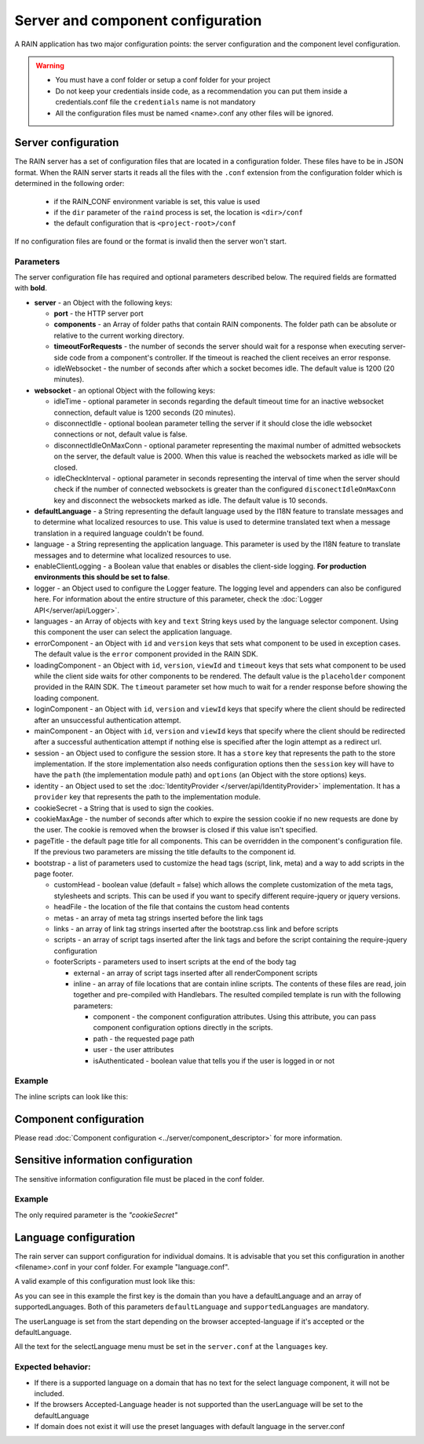 ==================================
Server and component configuration
==================================

A RAIN application has two major configuration points: the server configuration and the component
level configuration.

.. warning::
    - You must have a conf folder or setup a conf folder for your project
    - Do not keep your credentials inside code, as a recommendation you can put them inside
      a credentials.conf file the ``credentials`` name is not mandatory
    - All the configuration files must be named <name>.conf any other files will be ignored.

--------------------
Server configuration
--------------------

The RAIN server has a set of configuration files that are located in a configuration folder. These
files have to be in JSON format. When the RAIN server starts it reads all the files with the
``.conf`` extension from the configuration folder which is determined in the following order:

 - if the RAIN_CONF environment variable is set, this value is used
 - if the ``dir`` parameter of the ``raind`` process is set, the location is ``<dir>/conf``
 - the default configuration that is ``<project-root>/conf``

If no configuration files are found or the format is invalid then the server won't start.

..........
Parameters
..........

The server configuration file has required and optional parameters described below. The required
fields are formatted with **bold**.

- **server** - an Object with the following keys:

  - **port** - the HTTP server port
  - **components** - an Array of folder paths that contain RAIN components. The folder path can
    be absolute or relative to the current working directory.
  - **timeoutForRequests** - the number of seconds the server should wait for a response when
    executing server-side code from a component's controller. If the timeout is reached the
    client receives an error response.
  - idleWebsocket - the number of seconds after which a socket becomes idle. The default value is
    1200 (20 minutes).

- **websocket** - an optional Object with the following keys:

  - idleTime - optional parameter in seconds regarding the default timeout time for an inactive
    websocket connection, default value is 1200 seconds (20 minutes).
  - disconnectIdle - optional boolean parameter telling the server if it should close the idle
    websocket connections or not, default value is false.
  - disconnectIdleOnMaxConn - optional parameter representing the maximal number of admitted
    websockets on the server, the default value is 2000. When this value is reached
    the websockets marked as idle will be closed.
  - idleCheckInterval - optional parameter in seconds representing the interval of time when
    the server should check if the number of connected websockets is greater than the
    configured ``disconectIdleOnMaxConn`` key and disconnect the websockets marked as idle.
    The default value is 10 seconds.

- **defaultLanguage** - a String representing the default language used by the I18N feature to
  translate messages and to determine what localized resources to use. This value is used to
  determine translated text when a message translation in a required language couldn't be found.

- language - a String representing the application language. This parameter is used by the I18N
  feature to translate messages and to determine what localized resources to use.

- enableClientLogging - a Boolean value that enables or disables the client-side logging.
  **For production environments this should be set to false**.

- logger - an Object used to configure the Logger feature. The logging level and appenders can also
  be configured here. For information about the entire structure of this parameter, check the
  :doc:`Logger API</server/api/Logger>`.

- languages - an Array of objects with ``key`` and ``text`` String keys used by the language
  selector component. Using this component the user can select the application language.

- errorComponent - an Object with ``id`` and ``version`` keys that sets what component to be used
  in exception cases. The default value is the ``error`` component provided in the RAIN SDK.

- loadingComponent - an Object with ``id``, ``version``, ``viewId`` and ``timeout`` keys that sets
  what component to be used while the client side waits for other components to be rendered. The
  default value is the ``placeholder`` component provided in the RAIN SDK. The ``timeout``
  parameter set how much to wait for a render response before showing the loading component.

- loginComponent - an Object with ``id``, ``version`` and ``viewId`` keys that specify where the
  client should be redirected after an unsuccessful authentication attempt.

- mainComponent - an Object with ``id``, ``version`` and ``viewId`` keys that specify where the
  client should be redirected after a successful authentication attempt if nothing else is
  specified after the login attempt as a redirect url.

- session - an Object used to configure the session store. It has a ``store`` key that represents
  the path to the store implementation. If the store implementation also needs configuration
  options then the ``session`` key will have to have the ``path`` (the implementation module path)
  and ``options`` (an Object with the store options) keys.

- identity - an Object used to set the :doc:`IdentityProvider </server/api/IdentityProvider>`
  implementation. It has a ``provider`` key that represents the path to the implementation module.

- cookieSecret - a String that is used to sign the cookies.

- cookieMaxAge - the number of seconds after which to expire the session cookie if no new
  requests are done by the user. The cookie is removed when the browser is closed if this value
  isn't specified.

- pageTitle - the default page title for all components. This can be overridden in the component's
  configuration file. If the previous two parameters are missing the title defaults to the
  component id.

- bootstrap - a list of parameters used to customize the head tags (script, link, meta) and a way
  to add scripts in the page footer.

  - customHead - boolean value (default = false) which allows the complete customization of the
    meta tags, stylesheets and scripts. This can be used if you want to specify different
    require-jquery or jquery versions.
  - headFile - the location of the file that contains the custom head contents
  - metas - an array of meta tag strings inserted before the link tags
  - links - an array of link tag strings inserted after the bootstrap.css link and before scripts
  - scripts - an array of script tags inserted after the link tags and before the script containing
    the require-jquery configuration
  - footerScripts - parameters used to insert scripts at the end of the body tag

    - external - an array of script tags inserted after all renderComponent scripts
    - inline - an array of file locations that are contain inline scripts. The contents of these
      files are read, join together and pre-compiled with Handlebars. The resulted compiled
      template is run with the following parameters:

      - component - the component configuration attributes. Using this attribute, you can pass
        component configuration options directly in the scripts.
      - path - the requested page path
      - user - the user attributes
      - isAuthenticated - boolean value that tells you if the user is logged in or not

.......
Example
.......

.. code-block:: javascript
    :linenos:

    {
        "server": {
            "port": 1337,
            "timeoutForRequests" : 3,
            "components": ["./components"]
        },

        "websocket": {
                "idleTime": 5,
                "disconnectIdle": true,
                "disconnectIdleOnMaxConn": 2,
                "idleCheckInterval": 5
        },

        "defaultLanguage": "en_US",
        "language": "en_US",

        "enableClientLogging": false,

        "logger": {
            "level": "debug",
            "appenders": [{
                "type": "console",
                "layout": {
                    "type": "pattern",
                    "params": {
                        "pattern": "%logger - %source - [%level] %date: %message %stacktrace"
                    }
                },
                "params": {
                    "debug": {
                        "foreground": "green"
                    },
                    "info": {
                        "foreground": "cyan"
                    },
                    "warn": {
                        "foreground": "yellow"
                    },
                    "error": {
                        "foreground": "red"
                    },
                    "fatal": {
                        "foreground": "black",
                        "background": "red"
                    }
                }
            }]
        },

        "languages": [
            {"key": "en_US", "text": "English"},
            {"key": "de_DE", "text": "Deutsch"},
            {"key": "ro_RO", "text": "Română"},
            {"key": "ar_SA", "text": "عربي"}
        ],

        "errorComponent": {
            "id": "error",
            "version": "1.0"
        },

        "loadingComponent": {
            "id": "placeholder",
            "version": "1.0",
            "viewId": "index",
            "timeout": 500
        },

         "loginComponent": {
            "id": "user",
            "version": "1.0",
            "viewId": "login"
        },

        "mainComponent": {
            "id": "sprint_example_list",
            "version": "1.0",
            "viewId": "index"
        },

        "session": {
            "store": "./configuration/custom_session_store"
        },

        "identity": {
            "provider": "./configuration/custom_identity_provider"
        },

        "bootstrap": {
            "customHead": false,
            "headFile": "./resources/custom_bootstrap.html",
            "metas": [
                "<meta name='viewport' content='width=device-width, initial-scale=1, maximum-scale=1'>"
            ],
            "links": [
                "<link rel='stylesheet' type='text/css' href='/globalComponent/resources/global.css'>"
            ],
            "scripts": [
                "<script type=\"text/javascript\" src=\"/globalComponent/js/util.js\"></script>"
            ],
            "footerScripts": {
                "external": [
                    "<script type=\"text/javascript\" src=\"/globalComponent/js/analytics.js\"></script>"
                ],
                "inline": [
                    "./resources/user_analytics.html"
                ]
            }
        }
    }

The inline scripts can look like this:

.. code-block:: javascript
    :linenos:

    <script type="text/javascript" src="/globalComponent/js/another_script.js"></script>
    <script type="text/javascript">//<![CDATA[
        var page = '{{component.id}}/{{path}}';
        {{#if user.isAuthenticated}}
            var username = '{{user.username}}';
        {{/if}}
    //]]></script>

-----------------------
Component configuration
-----------------------

Please read :doc:`Component configuration <../server/component_descriptor>` for more information.

-----------------------------------
Sensitive information configuration
-----------------------------------

The sensitive information configuration file must be placed in the conf folder.

.......
Example
.......

.. code-block:: javascript
    :linenos:

    {

        "cookieSecret": "custom secret",
        "custom_sensitivekey": "custom sensitive value"

    }

The only required parameter is the *"cookieSecret"*

----------------------
Language configuration
----------------------

The rain server can support configuration for individual domains. It is advisable that you set
this configuration in another <filename>.conf in your conf folder. For example "language.conf".

A valid example of this configuration must look like this:

.. code-block:: javascript
    :linenos:

     {
        "tlds": {
            "net": {
                "defaultLanguage": "en_US",
                "supportedLanguages": ["en_US", "ro_RO", "en_UK"]
            },
            "com": {
                "defaultLanguage": "en_US",
                "supportedLanguages": ["en_US", "ro_RO", "en_UK"]
            }
        }
    }

As you can see in this example the first key is the domain than you have a defaultLanguage and
an array of supportedLanguages. Both of this parameters ``defaultLanguage`` and ``supportedLanguages``
are mandatory.

The userLanguage is set from the start depending on the browser accepted-language if it's accepted
or the defaultLanguage.

All the text for the selectLanguage menu must be set in the ``server.conf`` at the ``languages`` key.

..................
Expected behavior:
..................

- If there is a supported language on a domain that has no text for the select language component,
  it will not be included.
- If the browsers Accepted-Language header is not supported than the userLanguage will be set to
  the defaultLanguage
- If domain does not exist it will use the preset languages with default language in the server.conf
